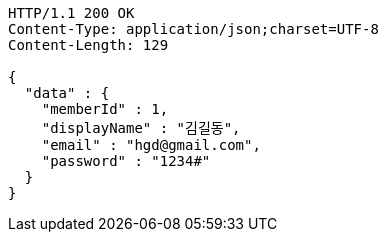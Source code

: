[source,http,options="nowrap"]
----
HTTP/1.1 200 OK
Content-Type: application/json;charset=UTF-8
Content-Length: 129

{
  "data" : {
    "memberId" : 1,
    "displayName" : "김길동",
    "email" : "hgd@gmail.com",
    "password" : "1234#"
  }
}
----